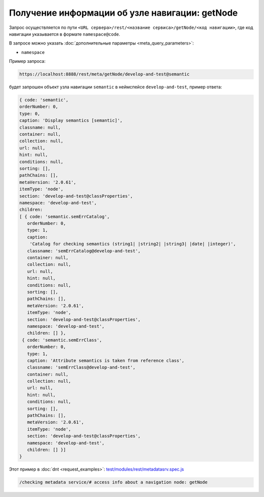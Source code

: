 
Получение информации об узле навигации: getNode
=================================================

Запрос осуществляется по пути ``<URL сервера>/rest/<название сервиса>/getNode/<код навигации>``,
где код навигации указывается в формате ``namespace@code``.

В запросе можно указать :doc:`дополнительные параметры <meta_query_parameters>`:

* ``namespace``

Пример запроса:

.. code-block:: text

    https://localhost:8888/rest/meta/getNode/develop-and-test@semantic

будет запрошен объект узла навигации ``semantic`` в неймспейсе ``develop-and-test``, пример ответа:

.. code-block:: js

    { code: 'semantic',
    orderNumber: 0,
    type: 0,
    caption: 'Display semantics [semantic]',
    classname: null,
    container: null,
    collection: null,
    url: null,
    hint: null,
    conditions: null,
    sorting: [],
    pathChains: [],
    metaVersion: '2.0.61',
    itemType: 'node',
    section: 'develop-and-test@classProperties',
    namespace: 'develop-and-test',
    children:
    [ { code: 'semantic.semErrCatalog',
       orderNumber: 0,
       type: 1,
       caption:
        'Catalog for checking semantics (string1| |string2| |string3| |date| |integer)',
       classname: 'semErrCatalog@develop-and-test',
       container: null,
       collection: null,
       url: null,
       hint: null,
       conditions: null,
       sorting: [],
       pathChains: [],
       metaVersion: '2.0.61',
       itemType: 'node',
       section: 'develop-and-test@classProperties',
       namespace: 'develop-and-test',
       children: [] },
     { code: 'semantic.semErrClass',
       orderNumber: 0,
       type: 1,
       caption: 'Attribute semantics is taken from reference class',
       classname: 'semErrClass@develop-and-test',
       container: null,
       collection: null,
       url: null,
       hint: null,
       conditions: null,
       sorting: [],
       pathChains: [],
       metaVersion: '2.0.61',
       itemType: 'node',
       section: 'develop-and-test@classProperties',
       namespace: 'develop-and-test',
       children: [] }]
    }

Этот пример в :doc:`dnt <request_examples>`:
`test/modules/rest/metadatasrv.spec.js <https://github.com/iondv/develop-and-test/tree/master/test/modules/rest/metadatasrv.spec.js>`_

.. code-block:: text

    /checking metadata service/# access info about a navigation node: getNode

